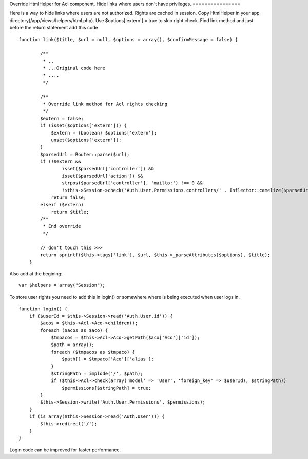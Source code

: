 Override HtmlHelper for Acl component. Hide links where users don't
have privileges.
================

Here is a way to hide links where users are not authorized. Rights are
cached in session.
Copy HtmlHelper in your app directory(/app/views/helpers/html.php).
Use $options['extern'] = true to skip right check.
Find link method and just before the return statement add this code

::

    
    function link($title, $url = null, $options = array(), $confirmMessage = false) {
    
            /**
             * ..
             * ...Original code here
             * ....
             */
    
            /**
             * Override link method for Acl rights checking
             */
            $extern = false;
            if (isset($options['extern'])) {
                $extern = (boolean) $options['extern'];
                unset($options['extern']);
            }
            $parsedUrl = Router::parse($url);
            if (!$extern &&
                    isset($parsedUrl['controller']) &&
                    isset($parsedUrl['action']) &&
                    strpos($parsedUrl['controller'], 'mailto:') !== 0 &&
                    !$this->Session->check('Auth.User.Permissions.controllers/' . Inflector::camelize($parsedUrl['controller']) . '/' . $parsedUrl['action']))
                return false;
            elseif ($extern)
                return $title;
            /**
             * End override
             */
    
            // don't touch this >>>
            return sprintf($this->tags['link'], $url, $this->_parseAttributes($options), $title);
        }

Also add at the begining:

::

    
           var $helpers = array("Session");

To store user rights you need to add this in login() or somewhere
where is being executed when user logs in.

::

    
        function login() {
            if ($userId = $this->Session->read('Auth.User.id')) {
                $acos = $this->Acl->Aco->children();
                foreach ($acos as $aco) {
                    $tmpacos = $this->Acl->Aco->getPath($aco['Aco']['id']);
                    $path = array();
                    foreach ($tmpacos as $tmpaco) {
                        $path[] = $tmpaco['Aco']['alias'];
                    }
                    $stringPath = implode('/', $path);
                    if ($this->Acl->check(array('model' => 'User', 'foreign_key' => $userId), $stringPath))
                        $permissions[$stringPath] = true;
                }
                $this->Session->write('Auth.User.Permissions', $permissions);
            }
            if (is_array($this->Session->read('Auth.User'))) {
                $this->redirect('/');
            }
        }

Login code can be improved for faster performance.


.. author:: aalexgabi
.. categories:: articles, helpers
.. tags:: acl,helper,HtmlHelper,user rights,hide links,Helpers

